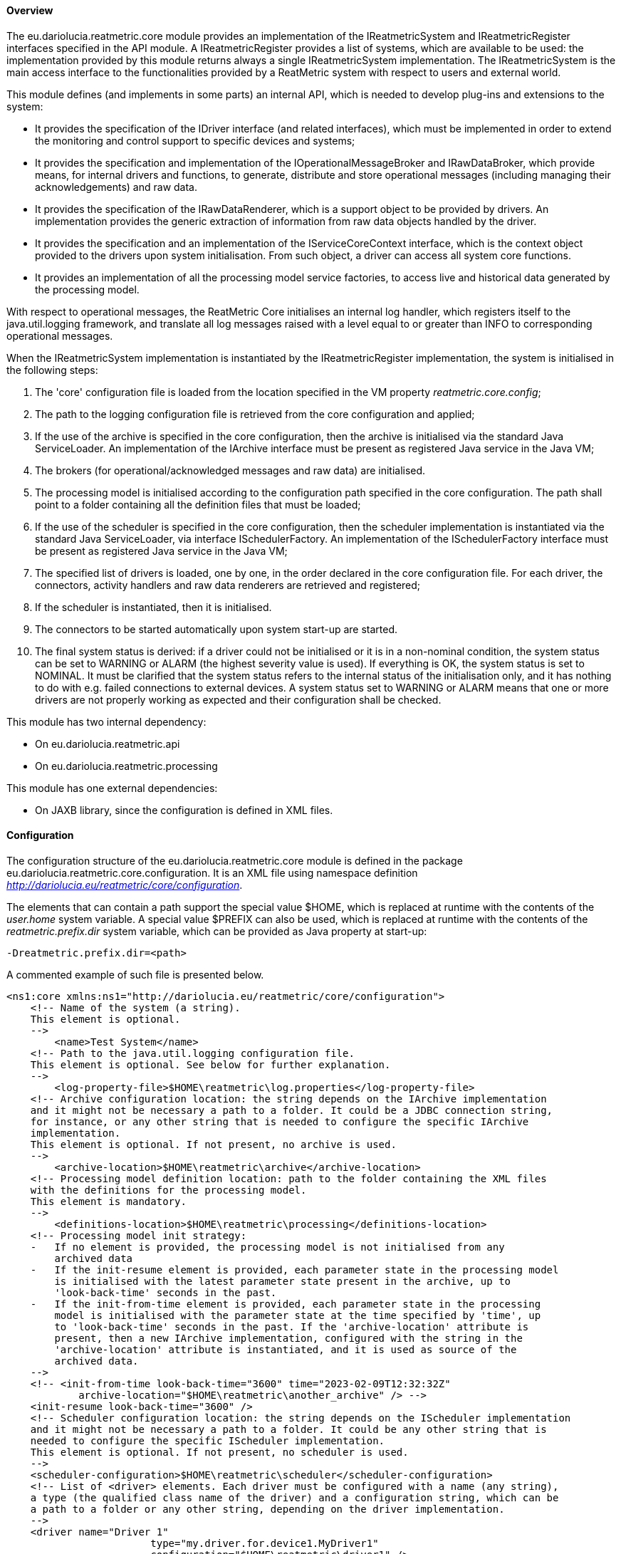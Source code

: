 ==== Overview
The eu.dariolucia.reatmetric.core module provides an implementation of the IReatmetricSystem and IReatmetricRegister
interfaces specified in the API module. A IReatmetricRegister provides a list of systems, which are available to be
used: the implementation provided by this module returns always a single IReatmetricSystem implementation.
The IReatmetricSystem is the main access interface to the functionalities provided by a ReatMetric system
with respect to users and external world.

This module defines (and implements in some parts) an internal API, which is needed to develop plug-ins and extensions
to the system:

* It provides the specification of the IDriver interface (and related interfaces), which must be implemented in order to
extend the monitoring and control support to specific devices and systems;
* It provides the specification and implementation of the IOperationalMessageBroker and IRawDataBroker,
which provide means, for internal drivers and functions, to generate, distribute and store operational messages (including
managing their acknowledgements) and raw data.
* It provides the specification of the IRawDataRenderer, which is a support object to be provided by drivers. An
implementation provides the generic extraction of information from raw data objects handled by the driver.
* It provides the specification and an implementation of the IServiceCoreContext interface, which is the context object
provided to the drivers upon system initialisation. From such object, a driver can access all system core functions.
* It provides an implementation of all the processing model service factories, to access live and historical data generated
by the processing model.

With respect to operational messages, the ReatMetric Core initialises an internal log handler, which registers itself to
the java.util.logging framework, and translate all log messages raised with a level equal to or greater than INFO to
corresponding operational messages.

When the IReatmetricSystem implementation is instantiated by the IReatmetricRegister implementation, the system is
initialised in the following steps:

. The 'core' configuration file is loaded from the location specified in the VM property _reatmetric.core.config_;
. The path to the logging configuration file is retrieved from the core configuration and applied;
. If the use of the archive is specified in the core configuration, then the archive is initialised via the standard
Java ServiceLoader. An implementation of the IArchive interface must be present as registered Java service in the Java VM;
. The brokers (for operational/acknowledged messages and raw data) are initialised.
. The processing model is initialised according to the configuration path specified in the core configuration. The path
shall point to a folder containing all the definition files that must be loaded;
. If the use of the scheduler is specified in the core configuration, then the scheduler implementation is instantiated
via the standard Java ServiceLoader, via interface ISchedulerFactory. An implementation of the ISchedulerFactory
interface must be present as registered Java service in the Java VM;
. The specified list of drivers is loaded, one by one, in the order declared in the core configuration file. For each driver,
the connectors, activity handlers and raw data renderers are retrieved and registered;
. If the scheduler is instantiated, then it is initialised.
. The connectors to be started automatically upon system start-up are started.
. The final system status is derived: if a driver could not be initialised or it is in a non-nominal condition, the system
status can be set to WARNING or ALARM (the highest severity value is used). If everything is OK, the system status is set
to NOMINAL. It must be clarified that the system status refers to the internal status of the initialisation only, and it has
nothing to do with e.g. failed connections to external devices. A system status set to WARNING or ALARM means that one or
more drivers are not properly working as expected and their configuration shall be checked.

This module has two internal dependency:

* On eu.dariolucia.reatmetric.api
* On eu.dariolucia.reatmetric.processing

This module has one external dependencies:

* On JAXB library, since the configuration is defined in XML files.

==== Configuration
The configuration structure of the eu.dariolucia.reatmetric.core module is defined in the package
eu.dariolucia.reatmetric.core.configuration. It is an XML file using namespace definition
_http://dariolucia.eu/reatmetric/core/configuration_.

The elements that can contain a path support the special value $HOME, which is replaced at runtime with the contents
of the _user.home_ system variable. A special value $PREFIX can also be used, which is replaced at runtime with the
contents of the _reatmetric.prefix.dir_ system variable, which can be provided as Java property at start-up:

----
-Dreatmetric.prefix.dir=<path>
----

A commented example of such file is presented below.

[source,xml]
----
<ns1:core xmlns:ns1="http://dariolucia.eu/reatmetric/core/configuration">
    <!-- Name of the system (a string).
    This element is optional.
    -->
	<name>Test System</name>
    <!-- Path to the java.util.logging configuration file.
    This element is optional. See below for further explanation.
    -->
	<log-property-file>$HOME\reatmetric\log.properties</log-property-file>
    <!-- Archive configuration location: the string depends on the IArchive implementation
    and it might not be necessary a path to a folder. It could be a JDBC connection string,
    for instance, or any other string that is needed to configure the specific IArchive
    implementation.
    This element is optional. If not present, no archive is used.
    -->
	<archive-location>$HOME\reatmetric\archive</archive-location>
    <!-- Processing model definition location: path to the folder containing the XML files
    with the definitions for the processing model.
    This element is mandatory.
    -->
	<definitions-location>$HOME\reatmetric\processing</definitions-location>
    <!-- Processing model init strategy:
    -   If no element is provided, the processing model is not initialised from any
        archived data
    -   If the init-resume element is provided, each parameter state in the processing model
        is initialised with the latest parameter state present in the archive, up to
        'look-back-time' seconds in the past.
    -   If the init-from-time element is provided, each parameter state in the processing
        model is initialised with the parameter state at the time specified by 'time', up
        to 'look-back-time' seconds in the past. If the 'archive-location' attribute is
        present, then a new IArchive implementation, configured with the string in the
        'archive-location' attribute is instantiated, and it is used as source of the
        archived data.
    -->
    <!-- <init-from-time look-back-time="3600" time="2023-02-09T12:32:32Z"
            archive-location="$HOME\reatmetric\another_archive" /> -->
    <init-resume look-back-time="3600" />
    <!-- Scheduler configuration location: the string depends on the IScheduler implementation
    and it might not be necessary a path to a folder. It could be any other string that is
    needed to configure the specific IScheduler implementation.
    This element is optional. If not present, no scheduler is used.
    -->
    <scheduler-configuration>$HOME\reatmetric\scheduler</scheduler-configuration>
    <!-- List of <driver> elements. Each driver must be configured with a name (any string),
    a type (the qualified class name of the driver) and a configuration string, which can be
    a path to a folder or any other string, depending on the driver implementation.
    -->
    <driver name="Driver 1"
			type="my.driver.for.device1.MyDriver1"
			configuration="$HOME\reatmetric\driver1" />
    <driver name="Driver 2"
			type="my.driver.for.device1.MyDriver2"
			configuration="$HOME\reatmetric\driver2" />
    <driver name="Driver 1 Test"
			type="my.driver.for.device1.MyDriver1"
			configuration="$HOME\reatmetric\driver1_test" />
    <!-- The autostart-connectors element indicates whether the connectors made available
    by the different drivers shall be started automatically after the initialisation of
    the system, and if automated reconnection shall be configured by default.
    It is possible to exclude specific connectors from this behaviour, by listing them
    using element 'startup-exclusion' and 'reconnect-exclusion'.
    This element is optional. If not present, connectors are not automatically started
    and automated reconnection behavior is not set.
    -->
    <autostart-connectors startup="true" reconnect="true">
        <startup-exclusion>Connector 1 Name</startup-exclusion>
        <startup-exclusion>Connector 2 Name</startup-exclusion>
        <reconnect-exclusion>Connector 2 Name</reconnect-exclusion>
    </autostart-connectors>
</ns1:core>
----

When instantiated, the implementation looks for a system variable, containing the absolute path of the XML file with the
configuration. It is therefore mandatory to include such variable when starting up the application containing this
module, or to set up such variable programmatically, before loading the corresponding service via the ServiceLoader.

Example:
----
java -Dreatmetric.core.config=/home/reatmetric/rm.core.config.xml ...
----

ReatMetric uses the java.util.logging implementation to log messages and traces. The ReatMetric Core module is responsible
for the initialisation of the logging, based on the contents of the provided configuration file, as specified by the
<log-property-file> element. An example of the log configuration file can be seen below.

----
handlers = java.util.logging.ConsoleHandler, java.util.logging.FileHandler

.level = OFF
eu.dariolucia.level = INFO
eu.dariolucia.ccsds.tmtc.cop1.fop.level = ALL
eu.dariolucia.reatmetric.driver.spacecraft.tmtc.level = ALL
eu.dariolucia.reatmetric.driver.automation.internal.level = ALL

java.util.logging.ConsoleHandler.level = ALL

java.util.logging.FileHandler.level = ALL
java.util.logging.FileHandler.pattern=/home/user/reatmetric.log
java.util.logging.FileHandler.limit=5000000
java.util.logging.FileHandler.count=1
java.util.logging.FileHandler.formatter=java.util.logging.SimpleFormatter
----

The above file configures the logging to log on the console and on a file. The logging levels can be assigned per package and
per handler: in the example above, logging is disabled for all packages (.level = OFF), and it is then selectively enabled
at INFO level for the eu.dariolucia package (recursively). Three specific packages have the log level specified without
any filtering (level = ALL).

For the file handler it is possible to specify the path to the log file (pattern), the maximum file size (limit) and the
number of log files (count) before start rotating them. Further information about the java.util.logging configurability
and usage can be found on the Oracle tutorial https://docs.oracle.com/javase/8/docs/technotes/guides/logging/overview.html

It is not recommended to reduce the log levels under INFO for the eu.dariolucia.reatmetric package, otherwise many
operational messages will not be generated and shown to the user by the ReatMetric Core logging handler.